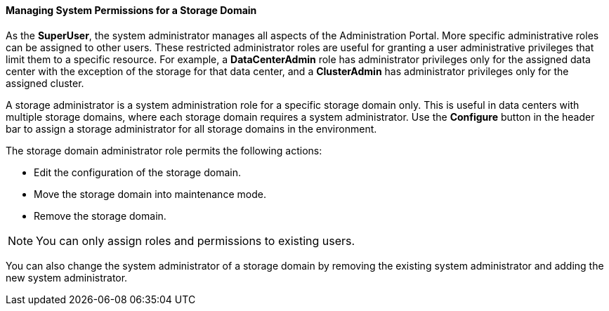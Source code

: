 [id="Cluster_hosts_entities_{context}"]
==== Managing System Permissions for a Storage Domain

As the *SuperUser*, the system administrator manages all aspects of the Administration Portal. More specific administrative roles can be assigned to other users. These restricted administrator roles are useful for granting a user administrative privileges that limit them to a specific resource. For example, a *DataCenterAdmin* role has administrator privileges only for the assigned data center with the exception of the storage for that data center, and a *ClusterAdmin* has administrator privileges only for the assigned cluster.

A storage administrator is a system administration role for a specific storage domain only. This is useful in data centers with multiple storage domains, where each storage domain requires a system administrator. Use the *Configure* button in the header bar to assign a storage administrator for all storage domains in the environment.

The storage domain administrator role permits the following actions:

* Edit the configuration of the storage domain.

* Move the storage domain into maintenance mode.

* Remove the storage domain.



[NOTE]
====
You can only assign roles and permissions to existing users.
====
You can also change the system administrator of a storage domain by removing the existing system administrator and adding the new system administrator.
